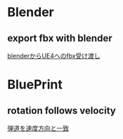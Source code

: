 * Blender
** export fbx with blender
   [[./Blender/exportFBX.org][blenderからUE4へのfbx受け渡し]]
* BluePrint
** rotation follows velocity
   [[./BluePrint/PalaboraOrbit.org][弾道を速度方向と一致]]
